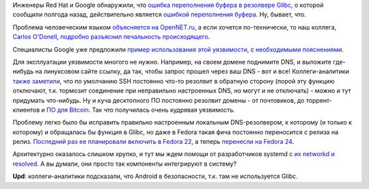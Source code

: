 .. title: CVE-2015-7547
.. slug: cve-2015-7547
.. date: 2016-02-17 00:10:38
.. tags: oops, redhat, google, glibc
.. category:
.. link:
.. description:
.. type: text
.. author: Peter Lemenkov

Инженеры Red Hat и Google обнаружили, что `ошибка переполнения буфера в
резолвере
Glibc <https://sourceware.org/bugzilla/show_bug.cgi?id=18665>`__, о
которой сообщили полгода назад, действительно является `ошибкой
переполнения
буфера <https://ru.wikipedia.org/wiki/Переполнение_буфера>`__. Ну,
бывает, что.

Проблема человеческим языком `объясняется на OpenNET.ru
<https://www.opennet.ru/opennews/art.shtml?num=43886>`__, а если хочется
по-технически, то наш коллега, `Carlos O'Donell
<https://plus.google.com/116746191356411907058>`_, `подробно разъяснил
печальность происходящего
<https://sourceware.org/ml/libc-alpha/2016-02/msg00416.html>`__.

Специалисты Google уже предложили `пример использования этой
уязвимости <https://github.com/fjserna/CVE-2015-7547>`__, с
`необходимыми
пояснениями <https://googleonlinesecurity.blogspot.com/2016/02/cve-2015-7547-glibc-getaddrinfo-stack.html>`__.

Для эксплуатации уязвимости многого не нужно. Например, на своем домене
поднимите DNS, и выложите где-нибудь на линуксовом сайте ссылку, да так,
чтобы запрос прошел через ваш DNS - вот и все! Коллеги-аналитики `также
заметили <https://www.opennet.ru/openforum/vsluhforumID3/106751.html#11>`__,
что по умолчанию SSH постоянно что-то резолвит в обратную сторону (порой
эту функцию отключают, т.к. тормозит соединение при неправильно
настроенных DNS, но могут и не отключать) - можно и тут придумать
что-нибудь. Ну и куча десктопного ПО постоянно резолвит домены - от
почтовиков, до торрент-клиентов и `ПО для
Bitcoin <http://qntra.net/2016/02/google-unveils-glibc-dns-client-vulnerability-many-bitcoin-implementations-affected/>`__.
Так что получилась очень кудрявая уязвимость.

Проблему легко было бы исправить правильно настроенным локальным
DNS-резолвером, к которому (и только к которому) и обращалась бы функция
в Glibc, но даже в Fedora такая фича постоянно переносится с релиза на
релиз. `Последний раз ее планировали включить в Fedora
22 </content/Первая-пачка-фич-fedora-22>`__, а теперь `перенесли на
Fedora
24 <https://fedoraproject.org/wiki/Changes/Default_Local_DNS_Resolver>`__.

Архитектурно оказалось слишком хрупко, и тут мы ждем помощи от
разработчиков systemd с `их networkd и
resolved </content/В-systemd-приходит-управление-сетью>`__. А вы думали,
они просто так компоненты интегрируют в систему?

**Upd**: коллеги-аналитики подсказали, что Android в безопасности, т.к.
там не используется Glibc.
